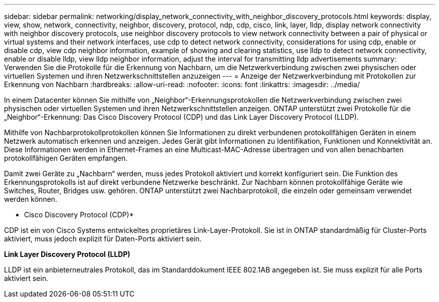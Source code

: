 ---
sidebar: sidebar 
permalink: networking/display_network_connectivity_with_neighbor_discovery_protocols.html 
keywords: display, view, show, network, connectivity, neighbor, discovery, protocol, ndp, cdp, cisco, link, layer, lldp, display network connectivity with neighbor discovery protocols, use neighbor discovery protocols to view network connectivity between a pair of physical or virtual systems and their network interfaces, use cdp to detect network connectivity, considerations for using cdp, enable or disable cdp, view cdp neighbor information, example of showing and clearing statistics, use lldp to detect network connectivity, enable or disable lldp, view lldp neighbor information, adjust the interval for transmitting lldp advertisements 
summary: Verwenden Sie die Protokolle für die Erkennung von Nachbarn, um die Netzwerkverbindung zwischen zwei physischen oder virtuellen Systemen und ihren Netzwerkschnittstellen anzuzeigen 
---
= Anzeige der Netzwerkverbindung mit Protokollen zur Erkennung von Nachbarn
:hardbreaks:
:allow-uri-read: 
:nofooter: 
:icons: font
:linkattrs: 
:imagesdir: ../media/


[role="lead"]
In einem Datacenter können Sie mithilfe von „Neighbor“-Erkennungsprotokollen die Netzwerkverbindung zwischen zwei physischen oder virtuellen Systemen und ihren Netzwerkschnittstellen anzeigen. ONTAP unterstützt zwei Protokolle für die „Neighbor“-Erkennung: Das Cisco Discovery Protocol (CDP) und das Link Layer Discovery Protocol (LLDP).

Mithilfe von Nachbarprotokollprotokollen können Sie Informationen zu direkt verbundenen protokollfähigen Geräten in einem Netzwerk automatisch erkennen und anzeigen. Jedes Gerät gibt Informationen zu Identifikation, Funktionen und Konnektivität an. Diese Informationen werden in Ethernet-Frames an eine Multicast-MAC-Adresse übertragen und von allen benachbarten protokollfähigen Geräten empfangen.

Damit zwei Geräte zu „Nachbarn“ werden, muss jedes Protokoll aktiviert und korrekt konfiguriert sein. Die Funktion des Erkennungsprotokolls ist auf direkt verbundene Netzwerke beschränkt. Zur Nachbarn können protokollfähige Geräte wie Switches, Router, Bridges usw. gehören. ONTAP unterstützt zwei Nachbarprotokoll, die einzeln oder gemeinsam verwendet werden können.

* Cisco Discovery Protocol (CDP)*

CDP ist ein von Cisco Systems entwickeltes proprietäres Link-Layer-Protokoll. Sie ist in ONTAP standardmäßig für Cluster-Ports aktiviert, muss jedoch explizit für Daten-Ports aktiviert sein.

*Link Layer Discovery Protocol (LLDP)*

LLDP ist ein anbieterneutrales Protokoll, das im Standarddokument IEEE 802.1AB angegeben ist. Sie muss explizit für alle Ports aktiviert sein.
